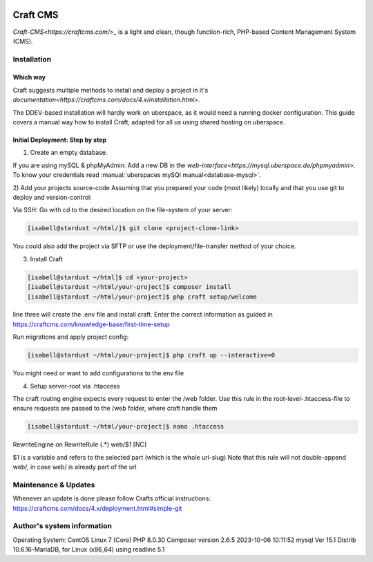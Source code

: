 .. author:: Frederik Sonnental <funke@frederik-sonnental.ch>
.. author:: Frederik Sonnental <https://frederik-sonnental.ch>

.. tag:: cms
.. tag:: web
.. tag:: php

.. sidebar:: Logo

.. image:: _static/images/craft-cms.svg
    :align: center


#####
Craft CMS
#####

.. tag_list::

`Craft-CMS<https://craftcms.com/>_` is a light and clean, though function-rich, PHP-based Content Management System (CMS).

Installation
=============

Which way
------------
Craft suggests multiple methods to install and deploy a project in it's `documentation<https://craftcms.com/docs/4.x/installation.html>`.

The DDEV-based installation will hardly work on uberspace, as it would need a running docker configuration.
This guide covers a manual way how to install Craft, adapted for all us using shared hosting on uberspace.

Initial Deployment: Step by step
------------

1) Create an empty database. 

If you are using mySQL & phpMyAdmin: 
Add a new DB in the `web-interface<https://mysql.uberspace.de/phpmyadmin>`. 
To know your credentials read :manual:`uberspaces mySQl manual<database-mysql>`.

2) Add your projects source-code
Assuming that you prepared your code (most likely) locally and that you use git to deploy and version-control:


Via SSH: Go with cd to the desired location on the file-system of your server:

.. code-block:: console

  [isabell@stardust ~/html/]$ git clone <project-clone-link>

You could also add the project via SFTP or use the deployment/file-transfer method of your choice.

3) Install Craft

.. code-block:: console

    [isabell@stardust ~/html]$ cd <your-project>
    [isabell@stardust ~/html/your-project]$ composer install
    [isabell@stardust ~/html/your-project]$ php craft setup/welcome

line three will create the .env file and install craft. 
Enter the correct information as guided in https://craftcms.com/knowledge-base/first-time-setup 

Run migrations and apply project config:

.. code-block:: console

    [isabell@stardust ~/html/your-project]$ php craft up --interactive=0

You might need or want to add configurations to the env file

4) Setup server-root via .htaccess

The craft routing engine expects every request to enter the /web folder.
Use this rule in the root-level-.htaccess-file to ensure requests are passed to the /web folder, 
where craft handle them

.. code-block:: console
    
    [isabell@stardust ~/html/your-project]$ nano .htaccess

.. code-block:: htaccess
RewriteEngine on
RewriteRule (.*) web/$1 [NC]

$1 is a variable and refers to the selected part (which is the whole url-slug)
Note that this rule will not double-append web/, in case web/ is already part of the url 

Maintenance & Updates
=============

Whenever an update is done please follow Crafts official instructions:
https://craftcms.com/docs/4.x/deployment.html#simple-git


Author's system information
=============
Operating System: CentOS Linux 7 (Core)
PHP 8.0.30
Composer version 2.6.5 2023-10-06 10:11:52
mysql  Ver 15.1 Distrib 10.6.16-MariaDB, for Linux (x86_64) using readline 5.1

